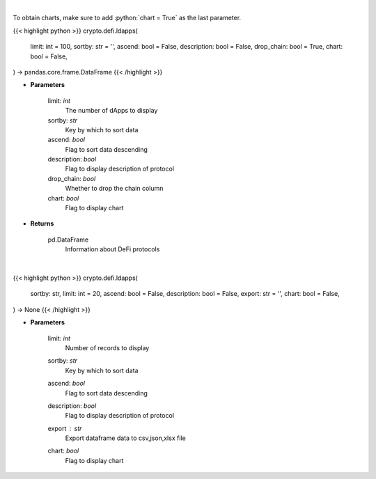 .. role:: python(code)
    :language: python
    :class: highlight

|

To obtain charts, make sure to add :python:`chart = True` as the last parameter.

.. raw:: html

    <h3>
    > Getting data
    </h3>

{{< highlight python >}}
crypto.defi.ldapps(
    limit: int = 100,
    sortby: str = '',
    ascend: bool = False,
    description: bool = False,
    drop_chain: bool = True,
    chart: bool = False,
) -> pandas.core.frame.DataFrame
{{< /highlight >}}

.. raw:: html

    <p>
    Returns information about listed DeFi protocols, their current TVL and changes to it in the last hour/day/week.
    [Source: https://docs.llama.fi/api]
    </p>

* **Parameters**

    limit: *int*
        The number of dApps to display
    sortby: *str*
        Key by which to sort data
    ascend: *bool*
        Flag to sort data descending
    description: *bool*
        Flag to display description of protocol
    drop_chain: *bool*
        Whether to drop the chain column
    chart: *bool*
       Flag to display chart


* **Returns**

    pd.DataFrame
        Information about DeFi protocols

|

.. raw:: html

    <h3>
    > Getting charts
    </h3>

{{< highlight python >}}
crypto.defi.ldapps(
    sortby: str,
    limit: int = 20,
    ascend: bool = False,
    description: bool = False,
    export: str = '',
    chart: bool = False,
) -> None
{{< /highlight >}}

.. raw:: html

    <p>
    Display information about listed DeFi protocols, their current TVL and changes to it in
    the last hour/day/week. [Source: https://docs.llama.fi/api]
    </p>

* **Parameters**

    limit: *int*
        Number of records to display
    sortby: *str*
        Key by which to sort data
    ascend: *bool*
        Flag to sort data descending
    description: *bool*
        Flag to display description of protocol
    export : *str*
        Export dataframe data to csv,json,xlsx file
    chart: *bool*
       Flag to display chart

